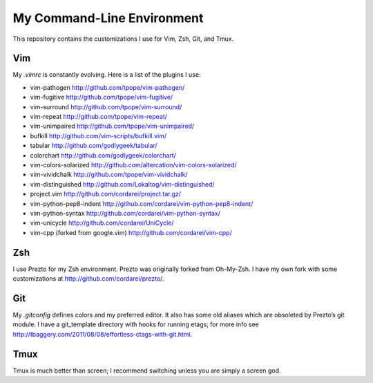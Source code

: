 .. vim: set tw=72 filetype=rst:

====================================
My Command-Line Environment
====================================

This repository contains the customizations I use for Vim, Zsh, Git, and
Tmux.

Vim
===

My `.vimrc` is constantly evolving. Here is a list of the plugins I use:

- vim-pathogen http://github.com/tpope/vim-pathogen/
- vim-fugitive http://github.com/tpope/vim-fugitive/
- vim-surround http://github.com/tpope/vim-surround/
- vim-repeat http://github.com/tpope/vim-repeat/
- vim-unimpaired http://github.com/tpope/vim-unimpaired/
- bufkill http://github.com/vim-scripts/bufkill.vim/
- tabular http://github.com/godlygeek/tabular/
- colorchart http://github.com/godlygeek/colorchart/
- vim-colors-solarized http://github.com/altercation/vim-colors-solarized/
- vim-vividchalk http://github.com/tpope/vim-vividchalk/
- vim-distinguished http://github.com/Lokaltog/vim-distinguished/
- project.vim http://github.com/cordarei/project.tar.gz/
- vim-python-pep8-indent http://github.com/cordarei/vim-python-pep8-indent/
- vim-python-syntax http://github.com/cordarei/vim-python-syntax/
- vim-unicycle http://github.com/cordarei/UniCycle/
- vim-cpp (forked from google.vim) http://github.com/cordarei/vim-cpp/

Zsh
===

I use Prezto for my Zsh environment. Prezto was originally forked from
Oh-My-Zsh. I have my own fork with some customizations at
`<http://github.com/cordarei/prezto/>`_\ .

Git
===

My `.gitconfig` defines colors and my preferred editor. It also has some
old aliases which are obsoleted by Prezto’s git module. I have a
git_template directory with hooks for running etags; for more info see
`<http://tbaggery.com/2011/08/08/effortless-ctags-with-git.html>`_\ .

Tmux
====

Tmux is much better than screen; I recommend switching unless you are
simply a screen god.
